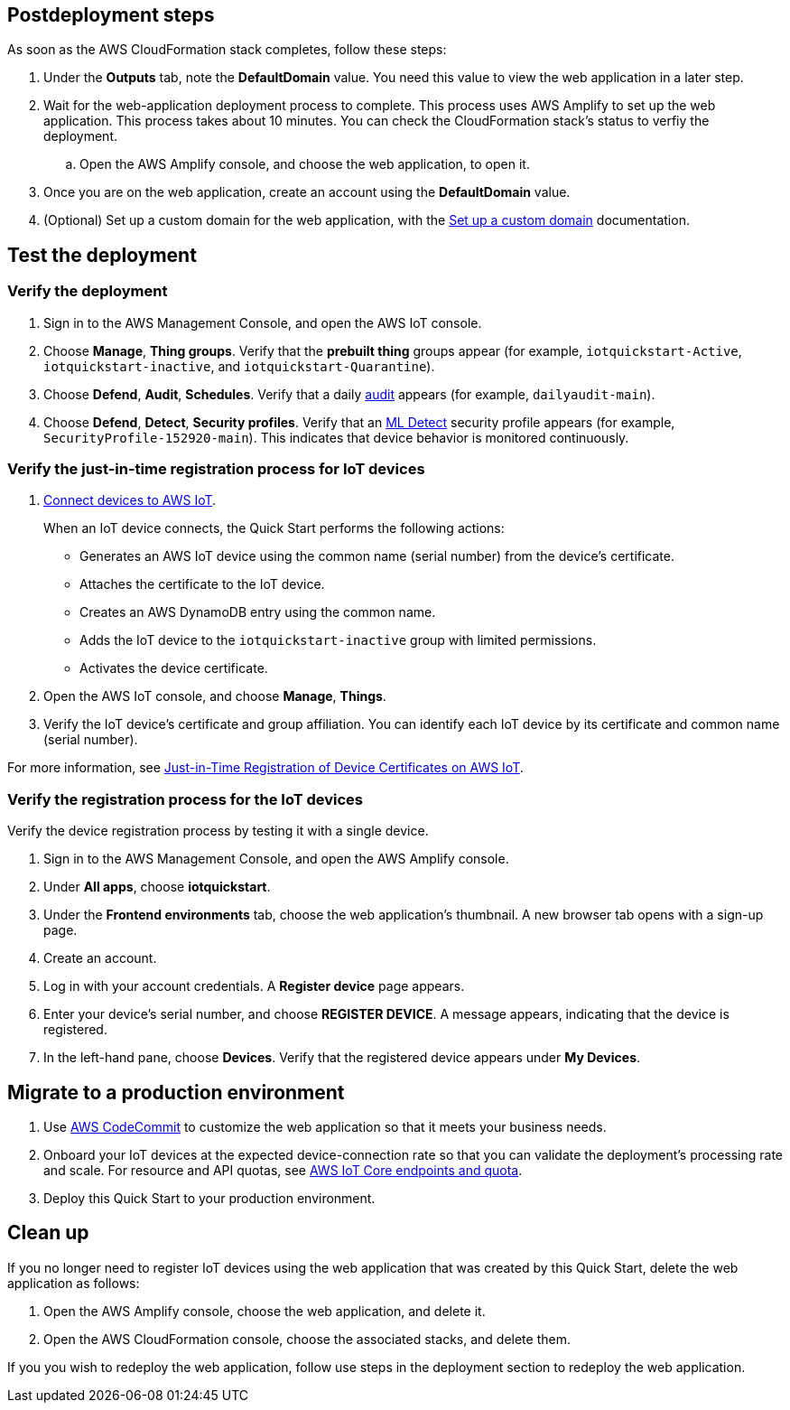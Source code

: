 == Postdeployment steps

As soon as the AWS CloudFormation stack completes, follow these steps:

. Under the *Outputs* tab, note the *DefaultDomain* value. You need this value to view the web application in a later step. 
. Wait for the web-application deployment process to complete. This process uses AWS Amplify to set up the web application. This process takes about 10 minutes. You can check the CloudFormation stack's status to verfiy the deployment. 
.. Open the AWS Amplify console, and choose the web application, to open it.
. Once you are on the web application, create an account using the *DefaultDomain* value. 
. (Optional) Set up a custom domain for the web application, with the https://docs.aws.amazon.com/amplify/latest/userguide/custom-domains.html[Set up a custom domain^] documentation.

== Test the deployment

=== Verify the deployment

. Sign in to the AWS Management Console, and open the AWS IoT console.

. Choose *Manage*, *Thing groups*. Verify that the *prebuilt thing* groups appear (for example, `iotquickstart-Active`, `iotquickstart-inactive`, and `iotquickstart-Quarantine`).

. Choose *Defend*, *Audit*, *Schedules*. Verify that a daily https://docs.aws.amazon.com/iot/latest/developerguide/device-defender-audit.html[audit^] appears (for example, `dailyaudit-main`).

. Choose *Defend*, *Detect*, *Security profiles*. Verify that an https://docs.aws.amazon.com/iot/latest/developerguide/dd-detect-ml.html[ML Detect^] security profile appears (for example, `SecurityProfile-152920-main`). This indicates that device behavior is monitored continuously.

=== Verify the just-in-time registration process for IoT devices

. https://docs.aws.amazon.com/iot/latest/developerguide/iot-connect-devices.html[Connect devices to AWS IoT^].
+
When an IoT device connects, the Quick Start performs the following actions: 
+
* Generates an AWS IoT device using the common name (serial number) from the device's certificate.
* Attaches the certificate to the IoT device.
* Creates an AWS DynamoDB entry using the common name.
* Adds the IoT device to the `iotquickstart-inactive` group with limited permissions.
* Activates the device certificate.
+
. Open the AWS IoT console, and choose *Manage*, *Things*. 
. Verify the IoT device's certificate and group affiliation. You can identify each IoT device by its certificate and common name (serial number).

For more information, see https://aws.amazon.com/blogs/iot/just-in-time-registration-of-device-certificates-on-aws-iot/[Just-in-Time Registration of Device Certificates on AWS IoT^].

=== Verify the registration process for the IoT devices 
Verify the device registration process by testing it with a single device. 

. Sign in to the AWS Management Console, and open the AWS Amplify console.  
. Under *All apps*, choose *iotquickstart*.
. Under the *Frontend environments* tab, choose the web application's thumbnail. A new browser tab opens with a sign-up page.
. Create an account.
. Log in with your account credentials. A *Register device* page appears.
. Enter your device's serial number, and choose *REGISTER DEVICE*. A message appears, indicating that the device is registered.
. In the left-hand pane, choose *Devices*. Verify that the registered device appears under *My Devices*.

//TODO Miles, What's an "end-user IoT device" (vs. just "IoT device" or "your device")? - good question I removed end-use from the title becuase it can be any IoT device that is registered, but leaving this comment in so we can talk about it durning the meeting

== Migrate to a production environment

. Use https://docs.aws.amazon.com/codecommit/latest/userguide/welcome.html[AWS CodeCommit] to customize the web application so that it meets your business needs.

. Onboard your IoT devices at the expected device-connection rate so that you can validate the deployment's processing rate and scale. For resource and API quotas, see https://docs.aws.amazon.com/general/latest/gr/iot-core.html[AWS IoT Core endpoints and quota^].

. Deploy this Quick Start to your production environment.
// So we will talk about this during the meeting, but I think the issue here is we need to show what the difference between a prod and non-prod deployment looks like. Will need Cathy's input here, going to leave the TODO's up.
//TODO Miles, How is Step 1 related to migrating to a production environment? Should this step go in a section called "Customize the web application"? 

//TODO Miles, Step 2 doesn't seem related to migrating to a production environment either. Should this go under "Postdeployment steps"?

//TODO Miles, For Step 3, do we follow the same steps documented under "Launch the Quick Start"? What do people need to know about migrating to a production environment? We need to give a bit of context here—and earlier if we weren't supposed to launch to production at first.

== Clean up

If you no longer need to register IoT devices using the web application that was created by this Quick Start, delete the web application as follows:

. Open the AWS Amplify console, choose the web application, and delete it.
. Open the AWS CloudFormation console, choose the associated stacks, and delete them.

If you you wish to redeploy the web application, follow use steps in the deployment section to redeploy the web application.  